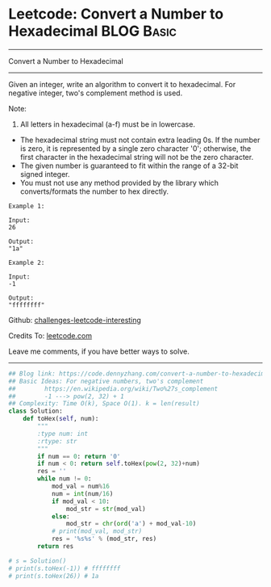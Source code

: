 * Leetcode: Convert a Number to Hexadecimal                                              :BLOG:Basic:
#+STARTUP: showeverything
#+OPTIONS: toc:nil \n:t ^:nil creator:nil d:nil
:PROPERTIES:
:type:     encoding, bitmanipulation, twocomplement
:END:
---------------------------------------------------------------------
Convert a Number to Hexadecimal
---------------------------------------------------------------------
Given an integer, write an algorithm to convert it to hexadecimal. For negative integer, two's complement method is used.

Note:

1. All letters in hexadecimal (a-f) must be in lowercase.
- The hexadecimal string must not contain extra leading 0s. If the number is zero, it is represented by a single zero character '0'; otherwise, the first character in the hexadecimal string will not be the zero character.
- The given number is guaranteed to fit within the range of a 32-bit signed integer.
- You must not use any method provided by the library which converts/formats the number to hex directly.

#+BEGIN_EXAMPLE
Example 1:

Input:
26

Output:
"1a"
#+END_EXAMPLE

#+BEGIN_EXAMPLE
Example 2:

Input:
-1

Output:
"ffffffff"
#+END_EXAMPLE

Github: [[https://github.com/DennyZhang/challenges-leetcode-interesting/tree/master/problems/convert-a-number-to-hexadecimal][challenges-leetcode-interesting]]

Credits To: [[https://leetcode.com/problems/convert-a-number-to-hexadecimal/description/][leetcode.com]]

Leave me comments, if you have better ways to solve.
---------------------------------------------------------------------

#+BEGIN_SRC python
## Blog link: https://code.dennyzhang.com/convert-a-number-to-hexadecimal
## Basic Ideas: For negative numbers, two's complement
##        https://en.wikipedia.org/wiki/Two%27s_complement
##        -1 ---> pow(2, 32) + 1
## Complexity: Time O(k), Space O(1). k = len(result)
class Solution:
    def toHex(self, num):
        """
        :type num: int
        :rtype: str
        """
        if num == 0: return '0'
        if num < 0: return self.toHex(pow(2, 32)+num)
        res = ''
        while num != 0:
            mod_val = num%16
            num = int(num/16)
            if mod_val < 10:
                mod_str = str(mod_val)
            else:
                mod_str = chr(ord('a') + mod_val-10)
            # print(mod_val, mod_str)
            res = '%s%s' % (mod_str, res)
        return res

# s = Solution()
# print(s.toHex(-1)) # ffffffff
# print(s.toHex(26)) # 1a
#+END_SRC

#+BEGIN_HTML
<div style="overflow: hidden;">
<div style="float: left; padding: 5px"> <a href="https://www.linkedin.com/in/dennyzhang001"><img src="https://www.dennyzhang.com/wp-content/uploads/sns/linkedin.png" alt="linkedin" /></a></div>
<div style="float: left; padding: 5px"><a href="https://github.com/DennyZhang"><img src="https://www.dennyzhang.com/wp-content/uploads/sns/github.png" alt="github" /></a></div>
<div style="float: left; padding: 5px"><a href="https://www.dennyzhang.com/slack" target="_blank" rel="nofollow"><img src="https://slack.dennyzhang.com/badge.svg" alt="slack"/></a></div>
</div>
#+END_HTML
